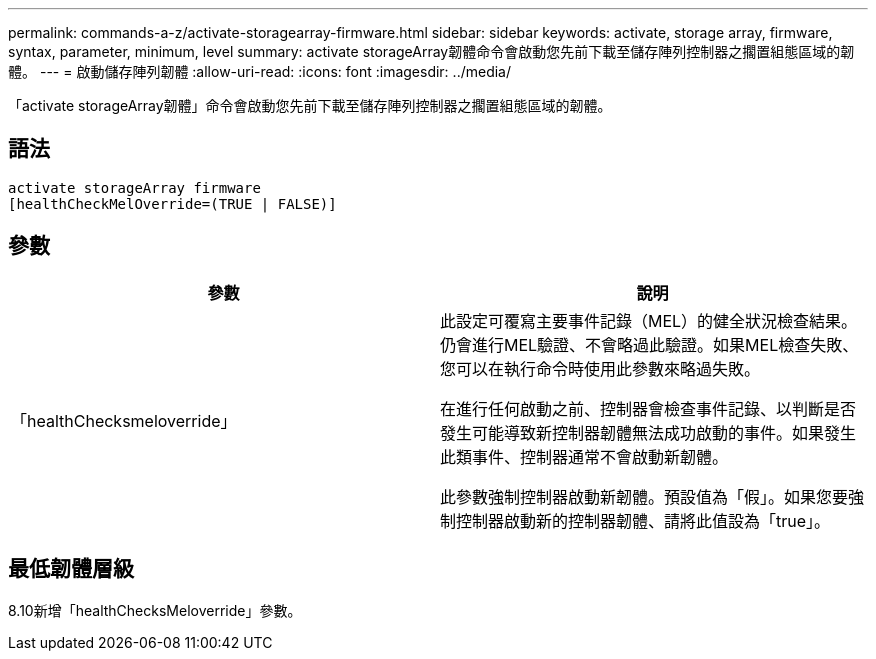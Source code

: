 ---
permalink: commands-a-z/activate-storagearray-firmware.html 
sidebar: sidebar 
keywords: activate, storage array, firmware, syntax, parameter, minimum, level 
summary: activate storageArray韌體命令會啟動您先前下載至儲存陣列控制器之擱置組態區域的韌體。 
---
= 啟動儲存陣列韌體
:allow-uri-read: 
:icons: font
:imagesdir: ../media/


[role="lead"]
「activate storageArray韌體」命令會啟動您先前下載至儲存陣列控制器之擱置組態區域的韌體。



== 語法

[source, cli]
----
activate storageArray firmware
[healthCheckMelOverride=(TRUE | FALSE)]
----


== 參數

|===
| 參數 | 說明 


 a| 
「healthChecksmeloverride」
 a| 
此設定可覆寫主要事件記錄（MEL）的健全狀況檢查結果。仍會進行MEL驗證、不會略過此驗證。如果MEL檢查失敗、您可以在執行命令時使用此參數來略過失敗。

在進行任何啟動之前、控制器會檢查事件記錄、以判斷是否發生可能導致新控制器韌體無法成功啟動的事件。如果發生此類事件、控制器通常不會啟動新韌體。

此參數強制控制器啟動新韌體。預設值為「假」。如果您要強制控制器啟動新的控制器韌體、請將此值設為「true」。

|===


== 最低韌體層級

8.10新增「healthChecksMeloverride」參數。
